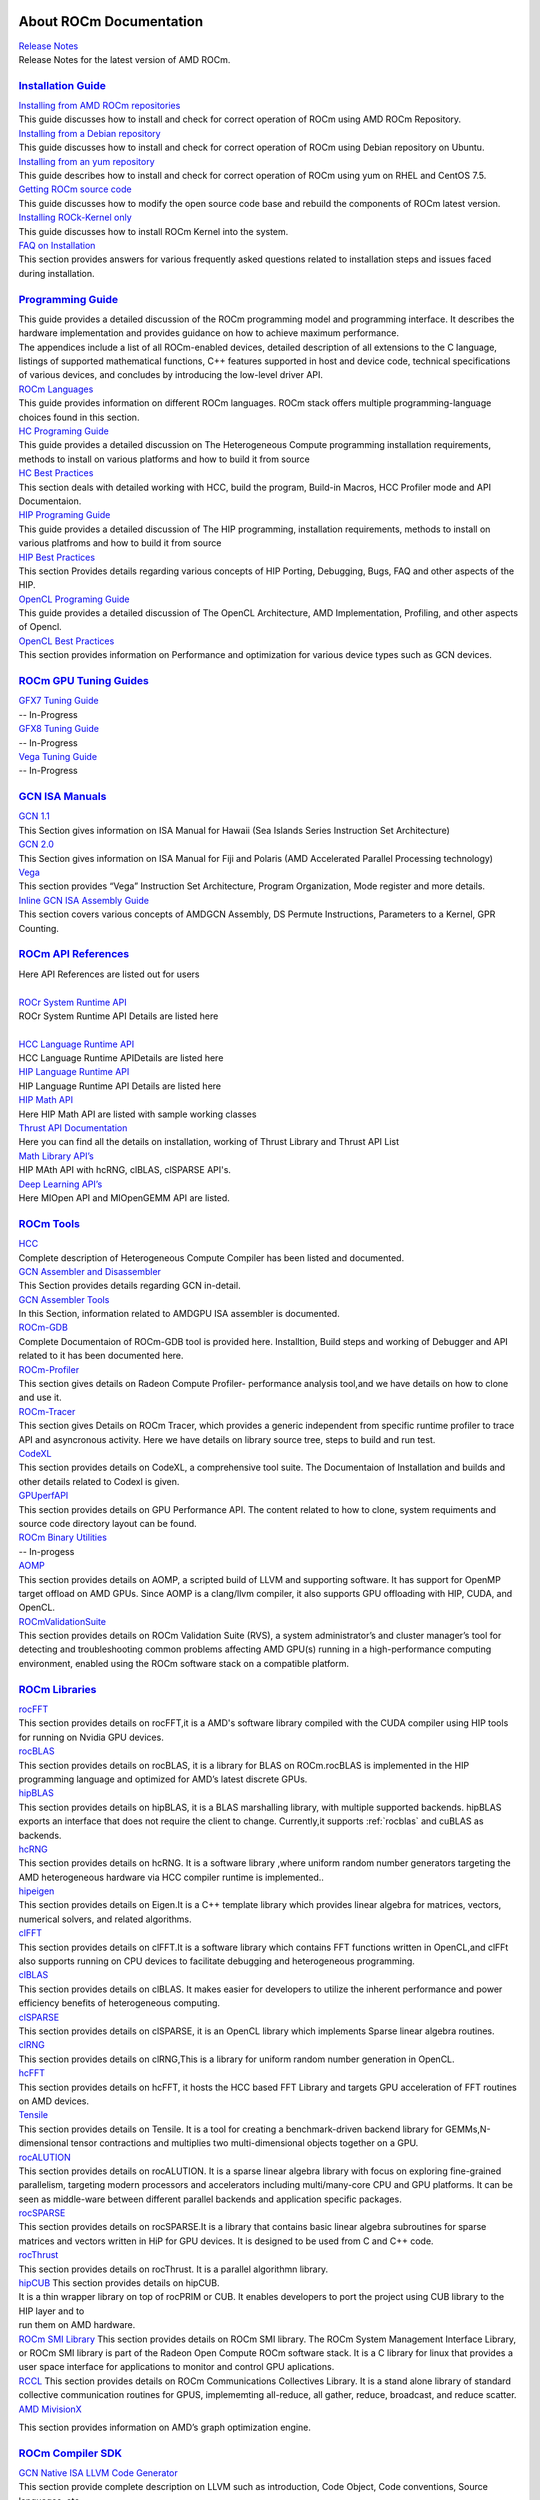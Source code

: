 .. _GuidedIntro:

.. image:: AMD1.png


About ROCm Documentation
===================

| `Release Notes <http://rocm-documentation.readthedocs.io/en/latest/Current_Release_Notes/Current-Release-Notes.html#rocm-1-8-what-new>`_
| Release Notes for the latest version of AMD ROCm.


`Installation Guide <http://rocm-documentation.readthedocs.io/en/latest/Installation_Guide/Installation-Guide.html#installation-guide>`_
************************

| `Installing from AMD ROCm repositories <http://rocm-documentation.readthedocs.io/en/latest/Installation_Guide/Installation-Guide.html#installing-from-amd-rocm-repositories>`_
| This guide discusses how to install and check for correct operation of ROCm using AMD ROCm Repository.

| `Installing from a Debian repository <http://rocm-documentation.readthedocs.io/en/latest/Installation_Guide/Installation-Guide.html#ubuntu-support-installing-from-a-debian-repository>`_
| This guide discusses how to install and check for correct operation of ROCm using Debian repository on Ubuntu.

| `Installing from an yum repository <https://rocm-documentation.readthedocs.io/en/latest/Installation_Guide/Installation-Guide.html#centos-rhel-7-both-7-4-and-7-5-support>`__
| This guide describes how to install and check for correct operation of ROCm using yum on RHEL and CentOS 7.5.

| `Getting ROCm source code <http://rocm-documentation.readthedocs.io/en/latest/Installation_Guide/Installation-Guide.html#getting-rocm-source-code>`_
| This guide discusses how to modify the open source code base and rebuild the components of ROCm latest version.

| `Installing ROCk-Kernel only <http://rocm-documentation.readthedocs.io/en/latest/Installation_Guide/ROCk-kernel.html#rock-kernel>`_
| This guide discusses how to install ROCm Kernel into the system.

| `FAQ on Installation <http://rocm-documentation.readthedocs.io/en/latest/Installation_Guide/FAQ-on-Installation.html#faq-on-installation>`_
| This section provides answers for various frequently asked questions related to installation steps and issues faced during installation.


`Programming Guide <http://rocm-documentation.readthedocs.io/en/latest/Programming_Guides/Programming-Guides.html#programming-guide>`_
********************

| This guide provides a detailed discussion of the ROCm programming model and programming interface. It describes the hardware implementation and provides guidance on how to achieve maximum performance.
| The appendices include a list of all ROCm-enabled devices, detailed description of all extensions to the C language, listings of supported mathematical functions, C++ features supported in host and device code, technical specifications of various devices, and concludes by introducing the low-level driver API.

| `ROCm Languages <http://rocm-documentation.readthedocs.io/en/latest/Programming_Guides/Programming-Guides.html#rocm-languages>`_
| This guide provides information on different ROCm languages. ROCm stack offers multiple programming-language choices found in this section.

| `HC Programing Guide <http://rocm-documentation.readthedocs.io/en/latest/Programming_Guides/Programming-Guides.html#hc-programing-guide>`_
| This guide provides a detailed discussion on The Heterogeneous Compute programming installation requirements, methods to install on various platforms and how to build it from source

| `HC Best Practices <http://rocm-documentation.readthedocs.io/en/latest/Programming_Guides/Programming-Guides.html#hc-best-practices>`_
| This section deals with detailed working with HCC, build the program, Build-in Macros, HCC Profiler mode and API Documentaion.
 
| `HIP Programing Guide <http://rocm-documentation.readthedocs.io/en/latest/Programming_Guides/Programming-Guides.html#hip-programing-guide>`_
| This guide provides a detailed discussion of The HIP programming, installation requirements, methods to install on various platfroms and how to build it from source
 
| `HIP Best Practices <http://rocm-documentation.readthedocs.io/en/latest/Programming_Guides/Programming-Guides.html#hip-best-practices>`_
| This section Provides details regarding various concepts of HIP Porting, Debugging, Bugs, FAQ and other aspects of the HIP.

| `OpenCL Programing Guide <http://rocm-documentation.readthedocs.io/en/latest/Programming_Guides/Programming-Guides.html#opencl-programing-guide>`_
| This guide provides a detailed discussion of The OpenCL Architecture, AMD Implementation, Profiling, and other aspects of Opencl.

| `OpenCL Best Practices <http://rocm-documentation.readthedocs.io/en/latest/Programming_Guides/Programming-Guides.html#opencl-best-practices>`_
| This section provides information on Performance and optimization for various device types such as GCN devices.

`ROCm GPU Tuning Guides <http://rocm-documentation.readthedocs.io/en/latest/ROCm_GPU_Tunning_Guides/ROCm-GPU-Tunning-Guides.html#rocm-gpu-tunning-guides>`_
***************************
| `GFX7 Tuning Guide <http://rocm-documentation.readthedocs.io/en/latest/ROCm_GPU_Tunning_Guides/ROCm-GPU-Tunning-Guides.html#gfx7-tuning-guide>`_
| -- In-Progress

| `GFX8 Tuning Guide <http://rocm-documentation.readthedocs.io/en/latest/ROCm_GPU_Tunning_Guides/ROCm-GPU-Tunning-Guides.html#gfx8-tuning-guide>`_
| -- In-Progress

| `Vega Tuning Guide <http://rocm-documentation.readthedocs.io/en/latest/ROCm_GPU_Tunning_Guides/ROCm-GPU-Tunning-Guides.html#vega-tuning-guide>`_
| -- In-Progress
	
`GCN ISA Manuals <http://rocm-documentation.readthedocs.io/en/latest/GCN_ISA_Manuals/GCN-ISA-Manuals.html#gcn-isa-manuals>`_
********************

| `GCN 1.1 <http://rocm-documentation.readthedocs.io/en/latest/GCN_ISA_Manuals/GCN-ISA-Manuals.html#gcn-1-1>`_
| This Section gives information on ISA Manual for Hawaii (Sea Islands Series Instruction Set Architecture) 

| `GCN 2.0 <http://rocm-documentation.readthedocs.io/en/latest/GCN_ISA_Manuals/GCN-ISA-Manuals.html#gcn-2-0>`_
| This Section gives information on ISA Manual for Fiji and Polaris (AMD Accelerated Parallel Processing technology)

| `Vega <http://rocm-documentation.readthedocs.io/en/latest/GCN_ISA_Manuals/GCN-ISA-Manuals.html#vega>`_
| This section provides “Vega” Instruction Set Architecture, Program Organization, Mode register and more details. 	

| `Inline GCN ISA Assembly Guide <http://rocm-documentation.readthedocs.io/en/latest/GCN_ISA_Manuals/GCN-ISA-Manuals.html#inline-gcn-isa-assembly-guide>`_
| This section covers various concepts of AMDGCN Assembly, DS Permute Instructions, Parameters to a Kernel, GPR Counting.

`ROCm API References <http://rocm-documentation.readthedocs.io/en/latest/ROCm_API_References/ROCm-API-References.html#rocm-api-references>`_
************************
| Here API References are listed out for users
| 
| `ROCr System Runtime API <http://rocm-documentation.readthedocs.io/en/latest/ROCm_API_References/ROCm-API-References.html#rocr-system-runtime-api>`_
| ROCr System Runtime API Details are listed here
| 
| `HCC Language Runtime API <http://rocm-documentation.readthedocs.io/en/latest/ROCm_API_References/ROCm-API-References.html#hcc-language-runtime-api>`_
| HCC Language Runtime APIDetails are listed here

| `HIP Language Runtime API <http://rocm-documentation.readthedocs.io/en/latest/ROCm_API_References/ROCm-API-References.html#hip-language-runtime-api>`_
| HIP Language Runtime API Details are listed here

| `HIP Math API <http://rocm-documentation.readthedocs.io/en/latest/ROCm_API_References/ROCm-API-References.html#hip-math-api>`_
| Here HIP Math API are listed with sample working classes

| `Thrust API Documentation <http://rocm-documentation.readthedocs.io/en/latest/ROCm_API_References/ROCm-API-References.html#thrust-api-documentation>`_
| Here you can find all the details on installation, working of Thrust Library and Thrust API List

| `Math Library API’s <http://rocm-documentation.readthedocs.io/en/latest/ROCm_API_References/ROCm-API-References.html#math-library-api-s>`_
| HIP MAth API with hcRNG, clBLAS, clSPARSE API's.

| `Deep Learning API’s <http://rocm-documentation.readthedocs.io/en/latest/ROCm_API_References/ROCm-API-References.html#deep-learning-api-s>`_
| Here MIOpen API and MIOpenGEMM API are listed.	

`ROCm Tools <http://rocm-documentation.readthedocs.io/en/latest/ROCm_Tools/ROCm-Tools.html#rocm-tools>`_
*************

| `HCC <http://rocm-documentation.readthedocs.io/en/latest/ROCm_Tools/ROCm-Tools.html#hcc>`_
| Complete description of Heterogeneous Compute Compiler has been listed and documented.

| `GCN Assembler and Disassembler <http://rocm-documentation.readthedocs.io/en/latest/ROCm_Tools/ROCm-Tools.html#gcn-assembler-and-disassembler>`_
| This Section provides details regarding GCN in-detail.

| `GCN Assembler Tools <http://rocm-documentation.readthedocs.io/en/latest/ROCm_Tools/ROCm-Tools.html#gcn-assembler-tools>`_
| In this Section, information related to AMDGPU ISA assembler is documented.

| `ROCm-GDB <http://rocm-documentation.readthedocs.io/en/latest/ROCm_Tools/ROCm-Tools.html#rocm-gdb>`_
| Complete Documentaion of ROCm-GDB tool is provided here. Installtion, Build steps and working of Debugger and API related to it has been documented here.

| `ROCm-Profiler <http://rocm-documentation.readthedocs.io/en/latest/ROCm_Tools/ROCm-Tools.html#rocm-profiler>`_
| This section gives details on Radeon Compute Profiler- performance analysis tool,and we have details on how to clone and use it.

| `ROCm-Tracer <https://rocm-documentation.readthedocs.io/en/latest/ROCm_Tools/ROCm-Tools.html#roc-tracer>`_
| This section gives Details on ROCm Tracer, which provides a generic independent from specific runtime profiler to trace API and asyncronous activity. Here we have details on library source tree, steps to build and run test.

| `CodeXL <http://rocm-documentation.readthedocs.io/en/latest/ROCm_Tools/ROCm-Tools.html#codexl>`_
| This section provides details on CodeXL, a comprehensive tool suite. The Documentaion of Installation and builds and other details related to Codexl is given.

| `GPUperfAPI <http://rocm-documentation.readthedocs.io/en/latest/ROCm_Tools/ROCm-Tools.html#gpuperfapi>`_
| This section provides details on GPU Performance API. The content related to how to clone, system requiments and source code directory layout can be found.

| `ROCm Binary Utilities <http://rocm-documentation.readthedocs.io/en/latest/ROCm_Tools/ROCm-Tools.html#rocm-binary-utilities>`_
| -- In-progess

| `AOMP <https://rocm-documentation.readthedocs.io/en/latest/ROCm_Tools/ROCm-Tools.html#aomp-v-0-7-5>`_
| This section provides details on AOMP, a scripted build of LLVM and supporting software. It has support for OpenMP target offload on AMD GPUs. Since AOMP is a clang/llvm compiler, it also supports GPU offloading with HIP, CUDA, and OpenCL.

| `ROCmValidationSuite <https://rocm-documentation.readthedocs.io/en/latest/ROCm_Tools/ROCm-Tools.html#rocmvalidationsuite>`_
| This section provides details on ROCm Validation Suite (RVS), a system administrator’s and cluster manager’s tool for detecting and troubleshooting common problems affecting AMD GPU(s) running in a high-performance computing environment, enabled using the ROCm software stack on a compatible platform.

`ROCm Libraries <https://rocm-documentation.readthedocs.io/en/latest/ROCm_Libraries/ROCm-Libraries.html>`_
*************
| `rocFFT <https://rocm-documentation.readthedocs.io/en/latest/ROCm_Tools/rocFFT.html#rocfft>`_
| This section provides details on rocFFT,it is a AMD's software library compiled with the CUDA compiler using HIP tools for running on Nvidia GPU devices.

| `rocBLAS <https://rocm-documentation.readthedocs.io/en/latest/ROCm_Tools/rocblas.html#rocblas>`_
| This section provides details on rocBLAS, it is a library for BLAS on ROCm.rocBLAS is implemented in the HIP programming language and optimized for AMD’s latest discrete GPUs.

| `hipBLAS <https://rocm-documentation.readthedocs.io/en/latest/ROCm_Tools/hipBLAS.html#hip8las>`_
| This section provides details on hipBLAS, it is a BLAS marshalling library, with multiple supported backends. hipBLAS exports an interface that does not require the client to change. Currently,it supports :ref:`rocblas` and cuBLAS as backends.

| `hcRNG <https://rocm-documentation.readthedocs.io/en/latest/ROCm_Tools/hcRNG.html#hcrng>`_
| This section provides details on hcRNG. It is a software library ,where uniform random number generators targeting the AMD heterogeneous hardware via HCC compiler runtime is implemented..

| `hipeigen <https://rocm-documentation.readthedocs.io/en/latest/ROCm_Tools/hipeigen.html#hipeigen>`_
| This section provides details on Eigen.It is a C++ template library which provides linear algebra for  matrices, vectors, numerical solvers, and related algorithms.

| `clFFT <https://rocm-documentation.readthedocs.io/en/latest/ROCm_Tools/clFFT.html#c1fft>`_
| This section provides details on clFFT.It is a software library which contains  FFT functions written in OpenCL,and clFFt also supports running on CPU devices to facilitate debugging and heterogeneous programming.

| `clBLAS <https://rocm-documentation.readthedocs.io/en/latest/ROCm_Tools/clBLA.html#clbla>`_
| This section provides details on clBLAS. It makes easier for developers to utilize the inherent performance and power efficiency benefits of heterogeneous computing.

| `clSPARSE <https://rocm-documentation.readthedocs.io/en/latest/ROCm_Tools/clSPARSE.html#clsparse1>`_
| This section provides details on clSPARSE, it is an OpenCL library which implements Sparse linear algebra routines. 

| `clRNG <https://rocm-documentation.readthedocs.io/en/latest/ROCm_Tools/clRNG.html#cl1rng>`_
| This section provides details on clRNG,This is a library  for uniform random number generation in OpenCL.

| `hcFFT <https://rocm-documentation.readthedocs.io/en/latest/ROCm_Tools/hcFFT.html#hcfft>`_
| This section provides details on hcFFT, it hosts the HCC based FFT Library and  targets  GPU acceleration of FFT routines on AMD devices.

| `Tensile <https://rocm-documentation.readthedocs.io/en/latest/ROCm_Tools/tensile.html#tensile>`_
| This section provides details on Tensile. It is a tool for creating a benchmark-driven backend library for GEMMs,N-dimensional tensor contractions and  multiplies two multi-dimensional objects together on a GPU.

| `rocALUTION <https://rocm-documentation.readthedocs.io/en/latest/ROCm_Libraries/ROCm_Libraries.html#rocalution>`_
| This section provides details on rocALUTION. It is a sparse linear algebra library with focus on exploring fine-grained parallelism, targeting modern processors and accelerators including multi/many-core CPU and GPU platforms. It can be seen as middle-ware between different parallel backends and application specific packages.

| `rocSPARSE <https://rocm-documentation.readthedocs.io/en/latest/ROCm_Libraries/ROCm_Libraries.html#id38>`_
| This section provides details on rocSPARSE.It is a library that contains basic linear algebra subroutines for sparse matrices and vectors written in HiP for GPU devices. It is designed to be used from C and C++ code.

| `rocThrust <https://rocm-documentation.readthedocs.io/en/latest/ROCm_Libraries/ROCm_Libraries.html#rocthrust>`_
| This section provides details on rocThrust. It is a parallel algorithmn library.  

| `hipCUB <https://rocm-documentation.readthedocs.io/en/latest/ROCm_Libraries/ROCm_Libraries.html#hipcub>`_ This section provides details on   hipCUB. 
| It is a thin wrapper library on top of rocPRIM or CUB. It enables developers to port the project using CUB library to the HIP layer and to 
| run them on AMD hardware.

| `ROCm SMI Library <https://rocm-documentation.readthedocs.io/en/latest/ROCm_Libraries/ROCm_Libraries.html#rocm-smi-library>`_ This section provides details on ROCm SMI library. The ROCm System Management Interface Library, or ROCm SMI library is part of the Radeon Open Compute ROCm software stack. It is a C library for linux that provides a user space interface for applications to monitor and control GPU aplications.

| `RCCL <https://rocm-documentation.readthedocs.io/en/latest/ROCm_Libraries/ROCm_Libraries.html#rccl>`_ This section provides details on ROCm Communications Collectives Library. It is a stand alone library of standard collective communication routines for GPUS, implememting all-reduce, all gather, reduce, broadcast, and reduce scatter.

| `AMD MivisionX <https://rocm-documentation.readthedocs.io/en/latest/ROCm_Libraries/ROCm_Libraries.html#amd-migraphx>`_
This section provides information on AMD’s graph optimization engine.


`ROCm Compiler SDK <http://rocm-documentation.readthedocs.io/en/latest/ROCm_Compiler_SDK/ROCm-Compiler-SDK.html#rocm-compiler-sdk>`_
************************
| `GCN Native ISA LLVM Code Generator <http://rocm-documentation.readthedocs.io/en/latest/ROCm_Compiler_SDK/ROCm-Compiler-SDK.html#gcn-native-isa-llvm-code-generator>`_
| This section provide complete description on LLVM such as introduction, Code Object, Code conventions, Source languages, etc.,

| `ROCm Code Object Format <http://rocm-documentation.readthedocs.io/en/latest/ROCm_Compiler_SDK/ROCm-Compiler-SDK.html#rocm-code-object-format>`_
| This section describes about application binary interface (ABI) provided by the AMD, implementation of the HSA runtime. It also provides details on Kernel, AMD Queue and Signals.
 
| `ROCm Device Library <http://rocm-documentation.readthedocs.io/en/latest/ROCm_Compiler_SDK/ROCm-Compiler-SDK.html#roc-device-library>`_
| Documentation on instruction related to ROCm Device Library overview,Building and Testing related information with respect to Device Library is provided.

| `ROCr Runtime <http://rocm-documentation.readthedocs.io/en/latest/ROCm_Compiler_SDK/ROCm-Compiler-SDK.html#rocr-runtime>`_
| This section refers the user-mode API interfaces and libraries necessary for host applications to launch compute kernels to available HSA ROCm kernel agents. we can find installation details and Infrastructure details related to ROCr.

`ROCm System Management <http://rocm-documentation.readthedocs.io/en/latest/ROCm_System_Managment/ROCm-System-Managment.html#rocm-system-management>`_
************************

| `ROCm-SMI <http://rocm-documentation.readthedocs.io/en/latest/ROCm_System_Managment/ROCm-System-Managment.html#rocm-smi>`_
| ROCm System Management Interface a complete guide to use and work with rocm-smi tool.

| `SYSFS Interface <http://rocm-documentation.readthedocs.io/en/latest/ROCm_System_Managment/ROCm-System-Managment.html#sysfs-interface>`_
| This section provides information on sysfs file structure with details related to file structure related to system are captured in sysfs.

| `KFD Topology <http://rocm-documentation.readthedocs.io/en/latest/ROCm_System_Managment/ROCm-System-Managment.html#kfd-topology>`_
| KFD Kernel Topology is the system file structure which describes about AMD GPU related information such as nodes, Memory, Cache and IO-links.

`ROCm Virtualization & Containers <http://rocm-documentation.readthedocs.io/en/latest/ROCm_Virtualization_Containers/ROCm-Virtualization-&-Containers.html#rocm-virtualization-containers>`_
***********************************
| `PCIe Passthrough on KVM <http://rocm-documentation.readthedocs.io/en/latest/ROCm_Virtualization_Containers/ROCm-Virtualization-&-Containers.html#pcie-passthrough-on-kvm>`_
| Here PCIe Passthrough on KVM is described. A KVM-based instructions assume a headless host with an input/output memory management unit (IOMMU) to pass peripheral devices such as a GPU to guest virtual machines.more information can be found on the same here.

| `ROCm-Docker <http://rocm-documentation.readthedocs.io/en/latest/ROCm_Virtualization_Containers/ROCm-Virtualization-&-Containers.html#rocm-docker>`_
| A framework for building the software layers defined in the Radeon Open Compute Platform into portable docker images. Detailed Information related to ROCm-Docker can be found.

`Remote Device Programming <http://rocm-documentation.readthedocs.io/en/latest/Remote_Device_Programming/Remote-Device-Programming.html#remote-device-programming>`_
**************************
| `ROCnRDMA <http://rocm-documentation.readthedocs.io/en/latest/Remote_Device_Programming/Remote-Device-Programming.html#rocnrdma>`_
| ROCmRDMA is the solution designed to allow third-party kernel drivers to utilize DMA access to the GPU memory. Complete indoemation related to ROCmRDMA is Documented here.

| `UCX <http://rocm-documentation.readthedocs.io/en/latest/Remote_Device_Programming/Remote-Device-Programming.html#ucx>`_
| This section gives information related to UCX, How to install, Running UCX and much more 

| `MPI <http://rocm-documentation.readthedocs.io/en/latest/Remote_Device_Programming/Remote-Device-Programming.html#mpi>`_
| This section gives information related to MPI.

| `IPC <http://rocm-documentation.readthedocs.io/en/latest/Remote_Device_Programming/Remote-Device-Programming.html#ipc>`_
| This section gives information related to IPC.

`Deep Learning on ROCm <http://rocm-documentation.readthedocs.io/en/latest/Deep_learning/Deep-learning.html#deep-learning-on-rocm>`_
**********************
| This section provides details on ROCm Deep Learning concepts.

| `Porting from cuDNN to MIOpen <http://rocm-documentation.readthedocs.io/en/latest/Deep_learning/Deep-learning.html#porting-from-cudnn-to-miopen>`_
| The porting guide highlights the key differences between the current cuDNN and MIOpen APIs.

| `Deep Learning Framework support for ROCm <http://rocm-documentation.readthedocs.io/en/latest/Deep_learning/Deep-learning.html#deep-learning-framework-support-for-rocm>`_
| This section provides detailed chart of Frameworks supported by ROCm and repository details.

| `Tutorials <http://rocm-documentation.readthedocs.io/en/latest/Deep_learning/Deep-learning.html#tutorials>`_
| Here Tutorials on different DeepLearning Frameworks are documented.

`System Level Debug <http://rocm-documentation.readthedocs.io/en/latest/Other_Solutions/Other-Solutions.html#system-level-debug>`_
*******************
| `ROCm Language & System Level Debug, Flags and Environment Variables <http://rocm-documentation.readthedocs.io/en/latest/Other_Solutions/Other-Solutions.html#rocm-language-system-level-debug-flags-and-environment-variables>`_
| Here in this section we have details regardinf various system related debugs and commands for isssues faced while using ROCm.

`Tutorial <http://rocm-documentation.readthedocs.io/en/latest/Tutorial/Tutorial.html#tutorial>`_
**********
| This section Provide details related to few Concepts of HIP and other sections.

`ROCm Glossary <http://rocm-documentation.readthedocs.io/en/latest/ROCm_Glossary/ROCm-Glossary.html#rocm-glossary>`_
**************
| ROCm Glossary gives highlight concept and their main concept of how they work.


